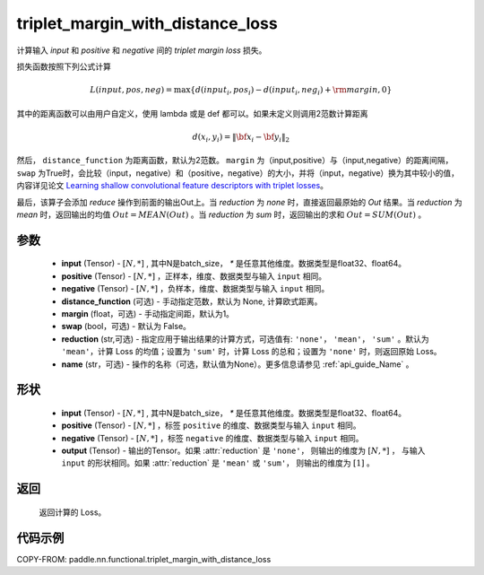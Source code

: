 .. _cn_api_paddle_nn_functional_triplet_margin_with_distance_loss:

triplet_margin_with_distance_loss
-------------------------------

.. py:class:: paddle.nn.functional.triplet_margin_with_distance_loss(input, positive, negative, distance_function=None, margin: float = 1.0, swap: bool = False, reduction: str = 'mean', name:str=None)

计算输入 `input` 和 `positive` 和 `negative` 间的 `triplet margin loss` 损失。


损失函数按照下列公式计算

.. math::
    L(input, pos, neg) = \max \{d(input_i, pos_i) - d(input_i, neg_i) + {\rm margin}, 0\}


其中的距离函数可以由用户自定义，使用 lambda 或是 def 都可以。如果未定义则调用2范数计算距离

.. math::
    d(x_i, y_i) = \left\lVert {\bf x}_i - {\bf y}_i \right\rVert_2


然后， ``distance_function`` 为距离函数，默认为2范数。 ``margin`` 为（input,positive）与（input,negative）的距离间隔， ``swap`` 为True时，会比较（input，negative）和（positive，negative）的大小，并将（input，negative）换为其中较小的值，内容详见论文 `Learning shallow convolutional feature descriptors with triplet losses <http://www.bmva.org/bmvc/2016/papers/paper119/paper119.pdf>`_。

最后，该算子会添加 `reduce` 操作到前面的输出Out上。当 `reduction` 为 `none` 时，直接返回最原始的 `Out` 结果。当 `reduction` 为 `mean` 时，返回输出的均值 :math:`Out = MEAN(Out)` 。当 `reduction` 为 `sum` 时，返回输出的求和 :math:`Out = SUM(Out)` 。


参数
:::::::::
    - **input** (Tensor) - :math:`[N, * ]` , 其中N是batch_size， `*` 是任意其他维度。数据类型是float32、float64。
    - **positive** (Tensor) - :math:`[N, *]` ，正样本，维度、数据类型与输入 ``input`` 相同。
    - **negative** (Tensor) - :math:`[N, *]` ，负样本，维度、数据类型与输入 ``input`` 相同。
    - **distance_function** (可选) - 手动指定范数，默认为 None, 计算欧式距离。
    - **margin** (float，可选) - 手动指定间距，默认为1。
    - **swap** (bool，可选) - 默认为 False。
    - **reduction** (str,可选) - 指定应用于输出结果的计算方式，可选值有: ``'none'``， ``'mean'``， ``'sum'`` 。默认为 ``'mean'``，计算 Loss 的均值；设置为 ``'sum'`` 时，计算 Loss 的总和；设置为 ``'none'`` 时，则返回原始 Loss。
    - **name** (str，可选) - 操作的名称（可选，默认值为None）。更多信息请参见 :ref:`api_guide_Name` 。

形状
:::::::::
    - **input** (Tensor) - :math:`[N, *]` , 其中N是batch_size， `*` 是任意其他维度。数据类型是float32、float64。
    - **positive** (Tensor) - :math:`[N, *]` ，标签 ``positive`` 的维度、数据类型与输入 ``input`` 相同。
    - **negative** (Tensor) - :math:`[N, *]` ，标签 ``negative`` 的维度、数据类型与输入 ``input`` 相同。
    - **output** (Tensor) - 输出的Tensor。如果 :attr:`reduction` 是 ``'none'``， 则输出的维度为 :math:`[N, *]` ， 与输入 ``input`` 的形状相同。如果 :attr:`reduction` 是 ``'mean'`` 或 ``'sum'``， 则输出的维度为 :math:`[1]` 。

返回
:::::::::
   返回计算的 Loss。

代码示例
:::::::::
COPY-FROM: paddle.nn.functional.triplet_margin_with_distance_loss
